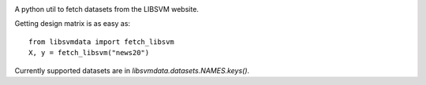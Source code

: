 |image0| |image1|

A python util to fetch datasets from the LIBSVM website.


Getting design matrix is as easy as:

::

    from libsvmdata import fetch_libsvm
    X, y = fetch_libsvm("news20")


Currently supported datasets are in `libsvmdata.datasets.NAMES.keys()`.


.. |image0| image:: https://travis-ci.com/mathurinm/libsvmdata.svg?branch=master
   :target: https://travis-ci.com/mathurinm/libsvmdata/
.. |image1| image:: https://codecov.io/gh/mathurinm/libsvmdata/branch/master/graphs/badge.svg?branch=master
   :target: https://codecov.io/gh/mathurinm/libsvmdata
